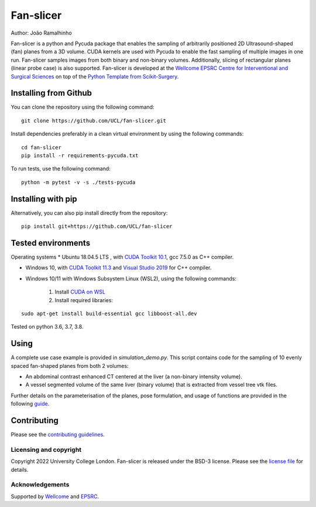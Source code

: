 Fan-slicer
===============================

.. image:: https://github.com/jramalhinho/fan-slicer/raw/main/project-icon.jpg
   :height: 128px
   :target: https://github.com/UCL/fan-slicer
   :alt: Logo

.. image:: https://github.com/jramalhinho/fan-slicer/workflows/.github/workflows/ci.yml/badge.svg
   :target: https://github.com/UCL/fan-slicer/actions/
   :alt: GitLab-CI test status

Author: João Ramalhinho

Fan-slicer is a python and Pycuda package that enables the sampling of arbitrarily positioned 2D Ultrasound-shaped (fan)
planes from a 3D volume.
CUDA kernels are used with Pycuda to enable the fast sampling of multiple images in one run.
Fan-slicer samples images from both binary and non-binary volumes.
Additionally, slicing of rectangular planes (linear probe case) is also supported.
Fan-slicer is developed at the `Wellcome EPSRC Centre for Interventional and Surgical Sciences`_ on top of the
`Python Template from Scikit-Surgery`_.

Installing from Github
^^^^^^^^^^^^^^^^^^^^^^

You can clone the repository using the following command:

::

    git clone https://github.com/UCL/fan-slicer.git

Install dependencies preferably in a clean virtual environment by using the following commands:

::

    cd fan-slicer
    pip install -r requirements-pycuda.txt

To run tests, use the following command:

::

     python -m pytest -v -s ./tests-pycuda


Installing with pip
^^^^^^^^^^

Alternatively, you can also pip install directly from the repository:

::

    pip install git+https://github.com/UCL/fan-slicer


Tested environments
^^^^^^^^^^^^^^^^^^^

Operating systems
* Ubuntu 18.04.5 LTS , with `CUDA Toolkit 10.1`_, gcc 7.5.0 as C++ compiler.

* Windows 10, with `CUDA Toolkit 11.3`_ and `Visual Studio 2019`_ for C++ compiler.

* Windows 10/11 with Windows Subsystem Linux (WSL2), using the following commands:

    1. Install `CUDA on WSL`_
    2. Install required libraries:

::

    sudo apt-get install build-essential gcc libboost-all.dev

Tested on python 3.6, 3.7, 3.8.

Using
^^^^^

A complete use case example is provided in *simulation_demo.py*.
This script contains code for the sampling of 10 evenly spaced fan-shaped planes from both 2 volumes:

* An abdominal contrast enhanced CT centered at the liver (a non-binary intensity volume).

* A vessel segmented volume of the same liver (binary volume) that is extracted from vessel tree vtk files.
Further details on the parameterisation of the planes, pose formulation, and usage of functions
are provided in the following `guide`_.


Contributing
^^^^^^^^^^^^

Please see the `contributing guidelines`_.




Licensing and copyright
-----------------------

Copyright 2022 University College London.
Fan-slicer is released under the BSD-3 license. Please see the `license file`_ for details.


Acknowledgements
----------------

Supported by `Wellcome`_ and `EPSRC`_.


.. _`Wellcome EPSRC Centre for Interventional and Surgical Sciences`: http://www.ucl.ac.uk/weiss
.. _`Python Template from Scikit-Surgery`: https://github.com/SciKit-Surgery/PythonTemplate
.. _`source code repository`: https://github.com/UCL/fan-slicer
.. _`scikit-surgery`: https://github.com/UCL/scikit-surgery/wiki
.. _`University College London (UCL)`: http://www.ucl.ac.uk/
.. _`Wellcome`: https://wellcome.ac.uk/
.. _`EPSRC`: https://www.epsrc.ac.uk/
.. _`contributing guidelines`: https://github.com/UCL/fan-slicer/blob/master/CONTRIBUTING.rst
.. _`license file`: https://github.com/UCL/fan-slicer/blob/master/LICENSE
.. _`guide`: https://github.com/UCL/fan-slicer/blob/master/USING.rst
.. _`Visual Studio 2019`: https://learn.microsoft.com/en-us/visualstudio/releases/2019/release-notes
.. _`CUDA Toolkit 11.3`: https://developer.nvidia.com/cuda-11.3.0-download-archive?target_os=Windows&target_arch=x86_64&target_version=10&target_type=exe_local
.. _`CUDA Toolkit 10.1`: https://developer.nvidia.com/cuda-10.1-download-archive-base?target_os=Linux&target_arch=x86_64&target_distro=Ubuntu&target_version=1804&target_type=runfilelocal
.. _`CUDA on WSL`: https://docs.nvidia.com/cuda/wsl-user-guide/index.html